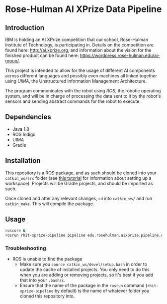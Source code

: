 * Rose-Hulman AI XPrize Data Pipeline
** Introduction
IBM is holding an AI XPrize competition that our school, Rose-Hulman
Institute of Technology, is participating in. Details on the
competition are found here: http://ai.xprize.org, and information
about the vision for the finished product can be found here:
https://wordpress.rose-hulman.edu/ai-group/.

This project is intended to allow for the usage of different AI
components across different languages and possibly even machines all
linked together using [[uima.apache.org][UIMA]], the Unstructured Information Management
Architecture.

The program communicates with the robot using [[ros.org][ROS]], the robotic
operating system, and will be in charge of processing the data sent to
it by the robot's sensors and sending abstract commands for the robot
to execute.
** Dependencies
- Java 1.8
- ROS Indigo
- UIMA
- Gradle
** Installation
This repository is a ROS package, and as such should be cloned into
your =catkin_ws/src= folder (see [[http://wiki.ros.org/catkin/Tutorials/create_a_workspace][this tutorial]] for information about
setting up a workspace). Projects will be Gradle projects, and should
be imported as such.

Once cloned and after any relevant changes, =cd= into =catkin_ws/= and
run =catkin_make=. This will compile the package.
** Usage
#+BEGIN_SRC bash
  roscore &
  rosrun rhit-xprize-pipeline pipeline edu.rosehulman.aixprize.pipeline.core.Controller
#+END_SRC
*** Troubleshooting
- ROS is unable to find the package
  + Make sure you =source catkin_ws/devel/setup.bash= in order to
    update the cache of installed projects. You only need to do this
    when you are adding or removing projects, so it's best if you add
    that into your =.bashrc=.
  + Ensure that the name of the package in the =rosrun= command
    (=rhit-xprize-pipeline= by default) is the name of whatever folder
    you cloned this repository into.
